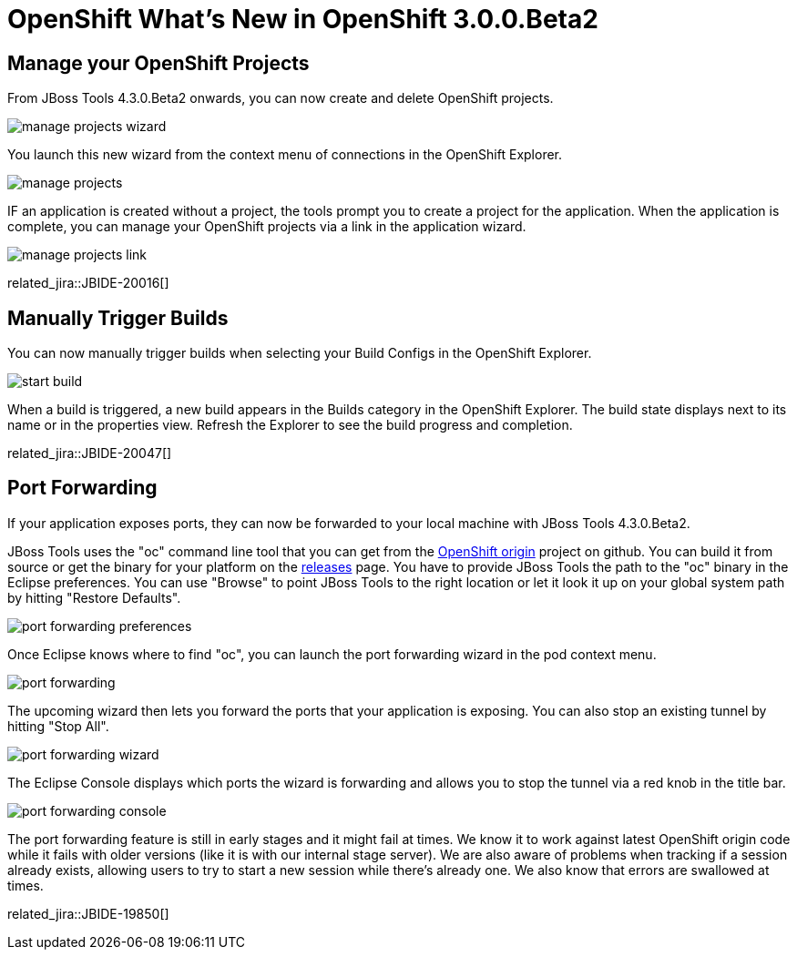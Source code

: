 = OpenShift What's New in OpenShift 3.0.0.Beta2
:page-layout: whatsnew
:page-component_id: openshift
:page-component_version: 3.0.0.Beta2
:page-product_id: jbt_core
:page-product_version: 4.3.0.Beta2

== Manage your OpenShift Projects
From JBoss Tools 4.3.0.Beta2 onwards, you can now create and delete OpenShift projects.

image::./images/manage-projects-wizard.png[]

You launch this new wizard from the context menu of connections in the OpenShift Explorer.

image::./images/manage-projects.png[]

IF an application is created without a project, the tools prompt you to create a project for the application.
When the application is complete, you can manage your OpenShift projects via a link in the application wizard.

image::./images/manage-projects-link.png[]

related_jira::JBIDE-20016[]

== Manually Trigger Builds
You can now manually trigger builds when selecting your Build Configs in the OpenShift Explorer.

image::./images/start-build.png[]

When a build is triggered, a new build appears in the Builds category in the OpenShift Explorer.
The build state displays next to its name or in the properties view.
Refresh the Explorer to see the build progress and completion.

related_jira::JBIDE-20047[]

== Port Forwarding
If your application exposes ports, they can now be forwarded to your local machine with JBoss Tools 4.3.0.Beta2.

JBoss Tools uses the "oc" command line tool that you can get from the https://github.com/openshift/origin[OpenShift origin] project on github.
You can build it from source or get the binary for your platform on the https://github.com/openshift/origin/releases[releases] page.
You have to provide JBoss Tools the path to the "oc" binary in the Eclipse preferences.
You can use "Browse" to point JBoss Tools to the right location or let it look it up on your global system path by hitting "Restore Defaults".

image::./images/port-forwarding-preferences.png[]

Once Eclipse knows where to find "oc", you can launch the port forwarding wizard in the pod context menu.

image::./images/port-forwarding.png[]

The upcoming wizard then lets you forward the ports that your application is exposing.
You can also stop an existing tunnel by hitting "Stop All".

image::./images/port-forwarding-wizard.png[]

The Eclipse Console displays which ports the wizard is forwarding and allows you to stop the tunnel via a red knob in the title bar.

image::./images/port-forwarding-console.png[]

The port forwarding feature is still in early stages and it might fail at times.
We know it to work against latest OpenShift origin code while it fails with older versions (like it is with our internal stage server).
We are also aware of problems when tracking if a session already exists, allowing users to try to start a new session while there's already one.
We also know that errors are swallowed at times.

related_jira::JBIDE-19850[]
